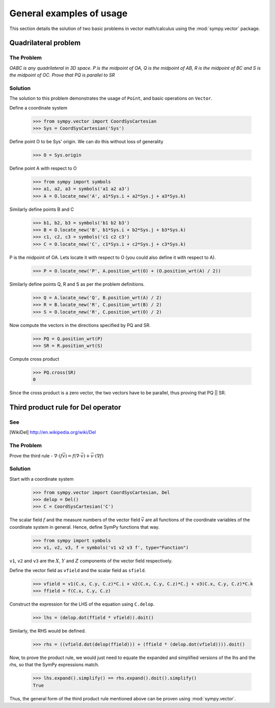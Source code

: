 =========================
General examples of usage
=========================

This section details the solution of two basic problems in vector
math/calculus using the :mod:`sympy.vector` package.

Quadrilateral problem
=====================

The Problem
-----------

*OABC is any quadrilateral in 3D space. P is the
midpoint of OA, Q is the midpoint of AB, R is the midpoint of BC
and S is the midpoint of OC. Prove that PQ is parallel to SR*

Solution
--------

The solution to this problem demonstrates the usage of ``Point``,
and basic operations on ``Vector``.

Define a coordinate system

  >>> from sympy.vector import CoordSysCartesian
  >>> Sys = CoordSysCartesian('Sys')

Define point O to be Sys' origin. We can do this without
loss of generality

  >>> O = Sys.origin

Define point A with respect to O

  >>> from sympy import symbols
  >>> a1, a2, a3 = symbols('a1 a2 a3')
  >>> A = O.locate_new('A', a1*Sys.i + a2*Sys.j + a3*Sys.k)

Similarly define points B and C

  >>> b1, b2, b3 = symbols('b1 b2 b3')
  >>> B = O.locate_new('B', b1*Sys.i + b2*Sys.j + b3*Sys.k)
  >>> c1, c2, c3 = symbols('c1 c2 c3')
  >>> C = O.locate_new('C', c1*Sys.i + c2*Sys.j + c3*Sys.k)

P is the midpoint of OA. Lets locate it with respect to O
(you could also define it with respect to A).

  >>> P = O.locate_new('P', A.position_wrt(O) + (O.position_wrt(A) / 2))

Similarly define points Q, R and S as per the problem definitions.

  >>> Q = A.locate_new('Q', B.position_wrt(A) / 2)
  >>> R = B.locate_new('R', C.position_wrt(B) / 2)
  >>> S = O.locate_new('R', C.position_wrt(O) / 2)

Now compute the vectors in the directions specified by PQ and SR.

  >>> PQ = Q.position_wrt(P)
  >>> SR = R.position_wrt(S)

Compute cross product

  >>> PQ.cross(SR)
  0

Since the cross product is a zero vector, the two vectors have to be
parallel, thus proving that PQ || SR.


Third product rule for Del operator
===================================

See
---

.. [WikiDel] http://en.wikipedia.org/wiki/Del

The Problem
-----------

Prove the third rule -
:math:`\nabla \cdot (f \vec v) = f (\nabla \cdot \vec v) + \vec v \cdot (\nabla f)`

Solution
--------

Start with a coordinate system

  >>> from sympy.vector import CoordSysCartesian, Del
  >>> delop = Del()
  >>> C = CoordSysCartesian('C')

The scalar field :math:`f` and the measure numbers of the vector field
:math:`\vec v` are all functions of the coordinate variables of the
coordinate system in general.
Hence, define SymPy functions that way.

  >>> from sympy import symbols
  >>> v1, v2, v3, f = symbols('v1 v2 v3 f', type="Function")

``v1``, ``v2`` and ``v3`` are the :math:`X`, :math:`Y` and :math:`Z`
components of the vector field respectively.

Define the vector field as ``vfield`` and the scalar field as ``sfield``.

  >>> vfield = v1(C.x, C.y, C.z)*C.i + v2(C.x, C.y, C.z)*C.j + v3(C.x, C.y, C.z)*C.k
  >>> ffield = f(C.x, C.y, C.z)

Construct the expression for the LHS of the equation using ``C.delop``.

  >>> lhs = (delop.dot(ffield * vfield)).doit()

Similarly, the RHS would be defined.

  >>> rhs = ((vfield.dot(delop(ffield))) + (ffield * (delop.dot(vfield)))).doit()

Now, to prove the product rule, we would just need to equate the expanded and
simplified versions of the lhs and the rhs, so that the SymPy expressions match.

  >>> lhs.expand().simplify() == rhs.expand().doit().simplify()
  True

Thus, the general form of the third product rule mentioned above can be proven
using :mod:`sympy.vector`.

